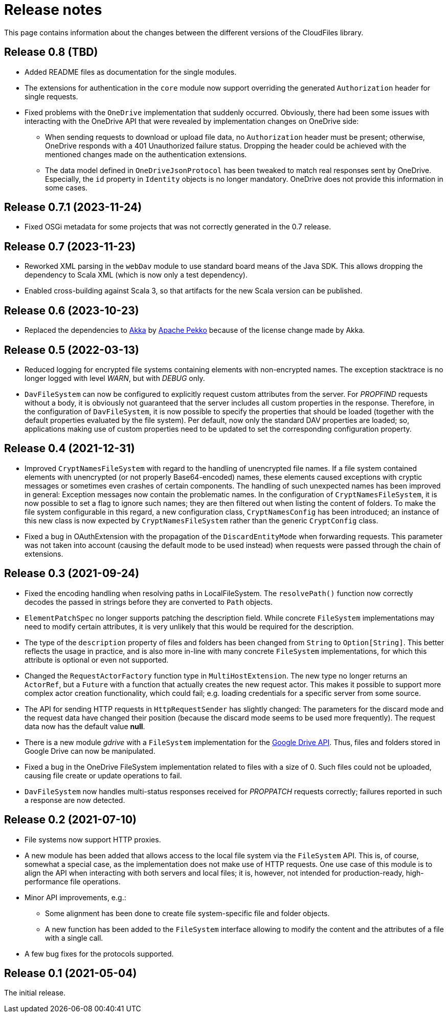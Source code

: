 = Release notes

This page contains information about the changes between the different versions
of the CloudFiles library.

== Release 0.8 (TBD)

* Added README files as documentation for the single modules.
* The extensions for authentication in the `core` module now support overriding the generated `Authorization` header for single requests.
* Fixed problems with the `OneDrive` implementation that suddenly occurred. Obviously, there had been some issues with interacting with the OneDrive API that were revealed by implementation changes on OneDrive side:
** When sending requests to download or upload file data, no `Authorization` header must be present; otherwise, OneDrive responds with a 401 Unauthorized failure status. Dropping the header could be achieved with the mentioned changes made on the authentication extensions.
** The data model defined in `OneDriveJsonProtocol` has been tweaked to match real responses sent by OneDrive. Especially, the `id` property in `Identity` objects is no longer mandatory. OneDrive does not provide this information in some cases.

== Release 0.7.1 (2023-11-24)

* Fixed OSGi metadata for some projects that was not correctly generated in the 0.7 release.

== Release 0.7 (2023-11-23)

* Reworked XML parsing in the `webDav` module to use standard board means of the Java SDK. This allows dropping the dependency to Scala XML (which is now only a test dependency).
* Enabled cross-building against Scala 3, so that artifacts for the new Scala version can be published.

== Release 0.6 (2023-10-23)

* Replaced the dependencies to https://akka.io/[Akka] by https://pekko.apache.org/[Apache Pekko] because of the license change made by Akka.

== Release 0.5 (2022-03-13)

* Reduced logging for encrypted file systems containing elements with
  non-encrypted names. The exception stacktrace is no longer logged with level
  _WARN_, but with _DEBUG_ only.
* `DavFileSystem` can now be configured to explicitly request custom attributes
  from the server. For _PROPFIND_ requests without a body, it is obviously not
  guaranteed that the server includes all custom properties in the response.
  Therefore, in the configuration of `DavFileSystem`, it is now possible to
  specify the properties that should be loaded (together with the default
  properties evaluated by the file system). Per default, now only the standard
  DAV properties are loaded; so, applications making use of custom properties
  need to be updated to set the corresponding configuration property.

== Release 0.4 (2021-12-31)

* Improved `CryptNamesFileSystem` with regard to the handling of unencrypted
  file names. If a file system contained elements with unencrypted (or not
  properly Base64-encoded) names, these elements caused exceptions with cryptic
  messages or sometimes even crashes of certain components. The handling of
  such unexpected names has been improved in general: Exception messages now
  contain the problematic names. In the configuration of
  `CryptNamesFileSystem`, it is now possible to set a flag to ignore such
  names; they are then filtered out when listing the content of folders. To
  make the file system configurable in this regard, a new configuration class,
  `CryptNamesConfig` has been introduced; an instance of this new class is now
  expected by `CryptNamesFileSystem` rather than the generic `CryptConfig`
  class.
* Fixed a bug in OAuthExtension with the propagation of the
  `DiscardEntityMode` when forwarding requests. This parameter was not taken
  into account (causing the default mode to be used instead) when requests were
  passed through the chain of extensions.

== Release 0.3 (2021-09-24)

* Fixed the encoding handling when resolving paths in LocalFileSystem. The
  `resolvePath()` function now correctly decodes the passed in strings before
  they are converted to `Path` objects.
* `ElementPatchSpec` no longer supports patching the description field. While
  concrete `FileSystem` implementations may need to modify certain attributes,
  it is very unlikely that this would be required for the description.
* The type of the `description` property of files and folders has been changed
  from `String` to `Option[String]`. This better reflects the usage in
  practice, and is also more in-line with many concrete `FileSystem`
  implementations, for which this attribute is optional or even not supported.
* Changed the `RequestActorFactory` function type in `MultiHostExtension`. The
  new type no longer returns an `ActorRef`, but a `Future` with a function that
  actually creates the new request actor. This makes it possible to support
  more complex actor creation functionality, which could fail; e.g. loading
  credentials for a specific server from some source.
* The API for sending HTTP requests in `HttpRequestSender` has slightly
  changed: The parameters for the discard mode and the request data have
  changed their position (because the discard mode seems to be used more
  frequently). The request data now has the default value *null*.
* There is a new module _gdrive_ with a `FileSystem` implementation for the
  https://developers.google.com/drive/api/v3/reference[Google Drive API]. Thus,
  files and folders stored in Google Drive can now be manipulated.
* Fixed a bug in the OneDrive FileSystem implementation related to files with a
  size of 0. Such files could not be uploaded, causing file create or update
  operations to fail.
* `DavFileSystem` now handles multi-status responses received for _PROPPATCH_
  requests correctly; failures reported in such a response are now detected.

== Release 0.2 (2021-07-10)

* File systems now support HTTP proxies.
* A new module has been added that allows access to the local file system via
  the `FileSystem` API. This is, of course, somewhat a special case, as the
  implementation does not make use of HTTP requests. One use case of this
  module is to align the API when interacting with both servers and local
  files; it is, however, not intended for production-ready, high-performance
  file operations.
* Minor API improvements, e.g.:
** Some alignment has been done to create file system-specific file and folder
   objects.
** A new function has been added to the `FileSystem` interface allowing to
   modify the content and the attributes of a file with a single call.
* A few bug fixes for the protocols supported.

== Release 0.1 (2021-05-04)

The initial release.